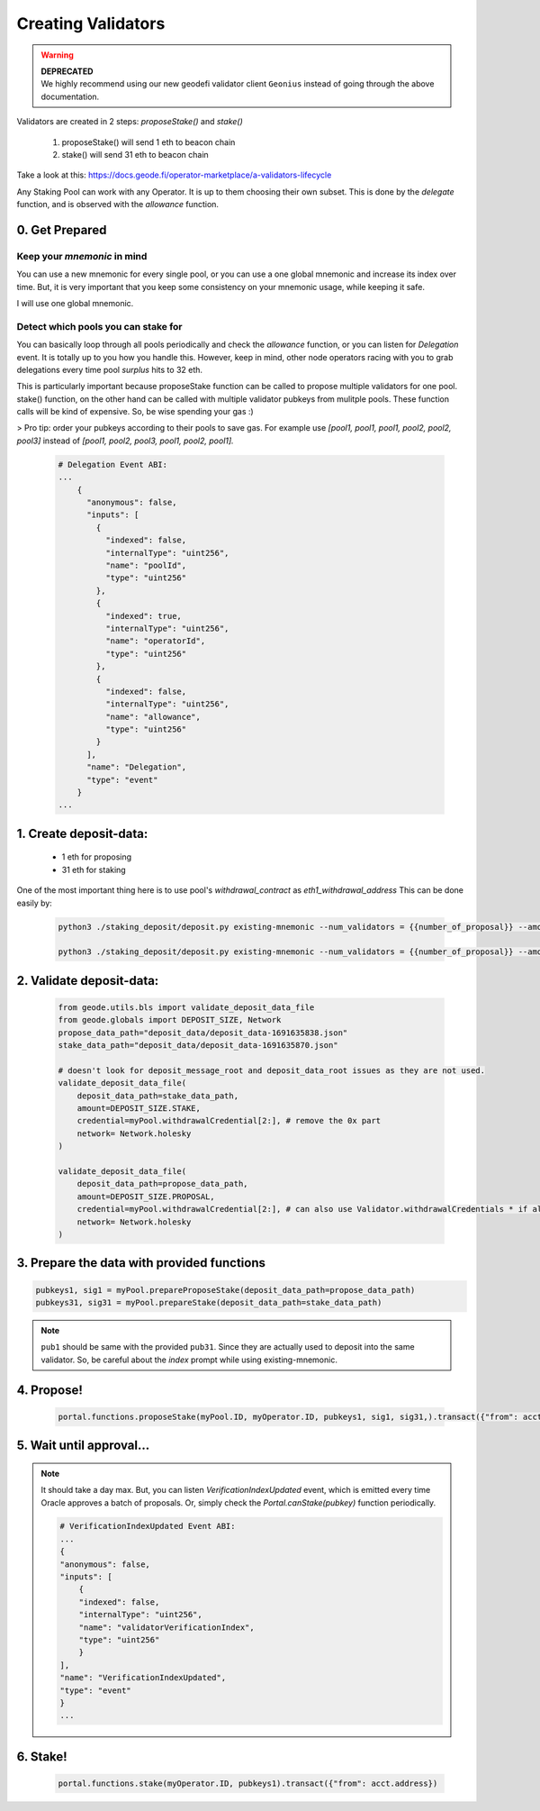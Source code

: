 .. _creating_validators:

===================
Creating Validators
===================

.. warning::
    | **DEPRECATED**
    | We highly recommend using our new geodefi validator client ``Geonius`` instead of going through the above documentation.

Validators are created in 2 steps: `proposeStake()` and `stake()`

    1. proposeStake() will send 1 eth to beacon chain
    2. stake() will send 31 eth to beacon chain

Take a look at this: https://docs.geode.fi/operator-marketplace/a-validators-lifecycle

Any Staking Pool can work with any Operator. It is up to them choosing their own subset. This is done by the `delegate` function, and is observed with the `allowance` function.

0. Get Prepared
===============

Keep your `mnemonic` in mind
----------------------------

You can use a new mnemonic for every single pool, or you can use a one global mnemonic and increase its index over time. 
But, it is very important that you keep some consistency on your mnemonic usage, while keeping it safe.

I will use one global mnemonic. 

Detect which pools you can stake for
------------------------------------

You can basically loop through all pools periodically and check the `allowance` function, or you can listen for `Delegation` event. It is totally up to you how you handle this.
However, keep in mind, other node operators racing with you to grab delegations every time pool `surplus` hits to 32 eth.

This is particularly important because proposeStake function can be called to propose multiple validators for one pool.
stake() function, on the other hand can be called with multiple validator pubkeys from mulitple pools.
These function calls will be kind of expensive. So, be wise spending your gas :)

> Pro tip: order your pubkeys according to their pools to save gas. For example use `[pool1, pool1, pool1, pool2, pool2, pool3]` instead of 
`[pool1, pool2, pool3, pool1, pool2, pool1].`


  .. code-block:: python
    
    # Delegation Event ABI:
    ...
        {
          "anonymous": false,
          "inputs": [
            {
              "indexed": false,
              "internalType": "uint256",
              "name": "poolId",
              "type": "uint256"
            },
            {
              "indexed": true,
              "internalType": "uint256",
              "name": "operatorId",
              "type": "uint256"
            },
            {
              "indexed": false,
              "internalType": "uint256",
              "name": "allowance",
              "type": "uint256"
            }
          ],
          "name": "Delegation",
          "type": "event"
        }
    ...

1. Create deposit-data: 
=======================

    * 1 eth for proposing
    * 31 eth for staking 

One of the most important thing here is to use pool's `withdrawal_contract` as `eth1_withdrawal_address`
This can be done easily by:

  .. code-block:: shell

    python3 ./staking_deposit/deposit.py existing-mnemonic --num_validators = {{number_of_proposal}} --amount = 1 --chain=holesky --eth1_withdrawal_address {{withdrawal_contract}}

    python3 ./staking_deposit/deposit.py existing-mnemonic --num_validators = {{number_of_proposal}} --amount = 31 --chain=holesky --eth1_withdrawal_address {{withdrawal_contract}}

2. Validate deposit-data: 
=========================

  .. code-block:: python

    from geode.utils.bls import validate_deposit_data_file
    from geode.globals import DEPOSIT_SIZE, Network
    propose_data_path="deposit_data/deposit_data-1691635838.json"
    stake_data_path="deposit_data/deposit_data-1691635870.json"

    # doesn't look for deposit_message_root and deposit_data_root issues as they are not used.
    validate_deposit_data_file(
        deposit_data_path=stake_data_path,
        amount=DEPOSIT_SIZE.STAKE,
        credential=myPool.withdrawalCredential[2:], # remove the 0x part 
        network= Network.holesky
    )

    validate_deposit_data_file(
        deposit_data_path=propose_data_path,
        amount=DEPOSIT_SIZE.PROPOSAL, 
        credential=myPool.withdrawalCredential[2:], # can also use Validator.withdrawalCredentials * if already actively validating validator *
        network= Network.holesky
    )

3. Prepare the data with provided functions 
===========================================

.. code-block:: python

    pubkeys1, sig1 = myPool.prepareProposeStake(deposit_data_path=propose_data_path)
    pubkeys31, sig31 = myPool.prepareStake(deposit_data_path=stake_data_path)

.. note:: 
    ``pub1`` should be same with the provided ``pub31``. Since they are actually used to deposit into the same validator. So, be careful about the `index` prompt while using existing-mnemonic.

.. py:method:: prepareProposeStake(deposit_data_path: str)

   * Signed Ether Amount: 1 ETH

   This method prepares for a validator proposal.
   It reads deposit data from a file path, validates it, and returns the ``public keys`` and ``signature`` for the proposal stake.


.. py:method:: prepareStake(deposit_data_path: str)

    * Signed Ether Amount: 31 ETH

    This function prepares a beacon stake by taking the path to a deposit data file as input.
    The deposit data file is validated by checking that it contains the required amount of Ether
    for the Beacon chain, that it is meant for the specified network, and that it is associated
    with the withdrawal credentials of the current operator.

    Once the deposit data has been validated, the function extracts the public keys and
    signatures from the deposit data and returns them as a tuple.

4. Propose!
===========
   
    .. code-block:: python

        portal.functions.proposeStake(myPool.ID, myOperator.ID, pubkeys1, sig1, sig31,).transact({"from": acct.address}) 

5. Wait until approval...
=========================

.. note::  It should take a day max. But, you can listen `VerificationIndexUpdated` event, which is emitted every time Oracle approves a batch of proposals. Or, simply check the `Portal.canStake(pubkey)` function periodically.

    .. code-block:: python

        # VerificationIndexUpdated Event ABI:
        ...
        {
        "anonymous": false,
        "inputs": [
            {
            "indexed": false,
            "internalType": "uint256",
            "name": "validatorVerificationIndex",
            "type": "uint256"
            }
        ],
        "name": "VerificationIndexUpdated",
        "type": "event"
        }
        ...

6. Stake!
=========

    .. code-block:: python

        portal.functions.stake(myOperator.ID, pubkeys1).transact({"from": acct.address})